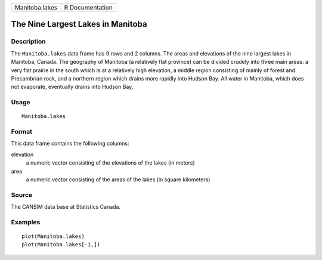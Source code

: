 +----------------+-----------------+
| Manitoba.lakes | R Documentation |
+----------------+-----------------+

The Nine Largest Lakes in Manitoba
----------------------------------

Description
~~~~~~~~~~~

The ``Manitoba.lakes`` data frame has 9 rows and 2 columns. The areas
and elevations of the nine largest lakes in Manitoba, Canada. The
geography of Manitoba (a relatively flat province) can be divided
crudely into three main areas: a very flat prairie in the south which is
at a relatively high elevation, a middle region consisting of mainly of
forest and Precambrian rock, and a northern region which drains more
rapidly into Hudson Bay. All water in Manitoba, which does not
evaporate, eventually drains into Hudson Bay.

Usage
~~~~~

::

    Manitoba.lakes

Format
~~~~~~

This data frame contains the following columns:

elevation
    a numeric vector consisting of the elevations of the lakes (in
    meters)

area
    a numeric vector consisting of the areas of the lakes (in square
    kilometers)

Source
~~~~~~

The CANSIM data base at Statistics Canada.

Examples
~~~~~~~~

::

    plot(Manitoba.lakes)
    plot(Manitoba.lakes[-1,])
